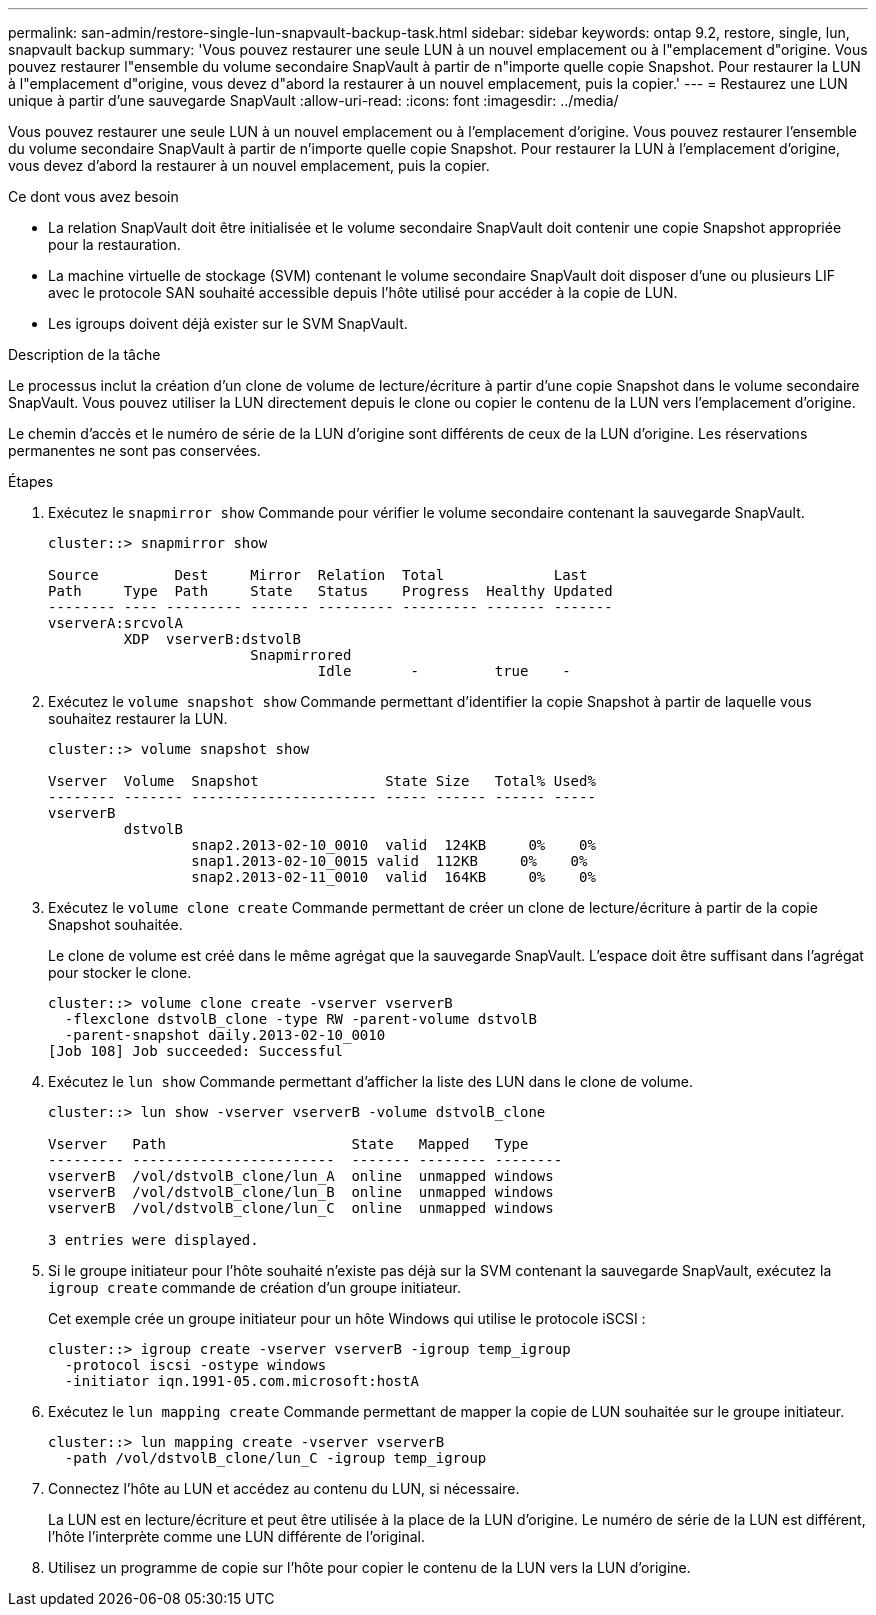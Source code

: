 ---
permalink: san-admin/restore-single-lun-snapvault-backup-task.html 
sidebar: sidebar 
keywords: ontap 9.2, restore, single, lun, snapvault backup 
summary: 'Vous pouvez restaurer une seule LUN à un nouvel emplacement ou à l"emplacement d"origine. Vous pouvez restaurer l"ensemble du volume secondaire SnapVault à partir de n"importe quelle copie Snapshot. Pour restaurer la LUN à l"emplacement d"origine, vous devez d"abord la restaurer à un nouvel emplacement, puis la copier.' 
---
= Restaurez une LUN unique à partir d'une sauvegarde SnapVault
:allow-uri-read: 
:icons: font
:imagesdir: ../media/


[role="lead"]
Vous pouvez restaurer une seule LUN à un nouvel emplacement ou à l'emplacement d'origine. Vous pouvez restaurer l'ensemble du volume secondaire SnapVault à partir de n'importe quelle copie Snapshot. Pour restaurer la LUN à l'emplacement d'origine, vous devez d'abord la restaurer à un nouvel emplacement, puis la copier.

.Ce dont vous avez besoin
* La relation SnapVault doit être initialisée et le volume secondaire SnapVault doit contenir une copie Snapshot appropriée pour la restauration.
* La machine virtuelle de stockage (SVM) contenant le volume secondaire SnapVault doit disposer d'une ou plusieurs LIF avec le protocole SAN souhaité accessible depuis l'hôte utilisé pour accéder à la copie de LUN.
* Les igroups doivent déjà exister sur le SVM SnapVault.


.Description de la tâche
Le processus inclut la création d'un clone de volume de lecture/écriture à partir d'une copie Snapshot dans le volume secondaire SnapVault. Vous pouvez utiliser la LUN directement depuis le clone ou copier le contenu de la LUN vers l'emplacement d'origine.

Le chemin d'accès et le numéro de série de la LUN d'origine sont différents de ceux de la LUN d'origine. Les réservations permanentes ne sont pas conservées.

.Étapes
. Exécutez le `snapmirror show` Commande pour vérifier le volume secondaire contenant la sauvegarde SnapVault.
+
[listing]
----
cluster::> snapmirror show

Source         Dest     Mirror  Relation  Total             Last
Path     Type  Path     State   Status    Progress  Healthy Updated
-------- ---- --------- ------- --------- --------- ------- -------
vserverA:srcvolA
         XDP  vserverB:dstvolB
                        Snapmirrored
                                Idle       -         true    -
----
. Exécutez le `volume snapshot show` Commande permettant d'identifier la copie Snapshot à partir de laquelle vous souhaitez restaurer la LUN.
+
[listing]
----
cluster::> volume snapshot show

Vserver  Volume  Snapshot               State Size   Total% Used%
-------- ------- ---------------------- ----- ------ ------ -----
vserverB
         dstvolB
                 snap2.2013-02-10_0010  valid  124KB     0%    0%
                 snap1.2013-02-10_0015 valid  112KB     0%    0%
                 snap2.2013-02-11_0010  valid  164KB     0%    0%
----
. Exécutez le `volume clone create` Commande permettant de créer un clone de lecture/écriture à partir de la copie Snapshot souhaitée.
+
Le clone de volume est créé dans le même agrégat que la sauvegarde SnapVault. L'espace doit être suffisant dans l'agrégat pour stocker le clone.

+
[listing]
----
cluster::> volume clone create -vserver vserverB
  -flexclone dstvolB_clone -type RW -parent-volume dstvolB
  -parent-snapshot daily.2013-02-10_0010
[Job 108] Job succeeded: Successful
----
. Exécutez le `lun show` Commande permettant d'afficher la liste des LUN dans le clone de volume.
+
[listing]
----
cluster::> lun show -vserver vserverB -volume dstvolB_clone

Vserver   Path                      State   Mapped   Type
--------- ------------------------  ------- -------- --------
vserverB  /vol/dstvolB_clone/lun_A  online  unmapped windows
vserverB  /vol/dstvolB_clone/lun_B  online  unmapped windows
vserverB  /vol/dstvolB_clone/lun_C  online  unmapped windows

3 entries were displayed.
----
. Si le groupe initiateur pour l'hôte souhaité n'existe pas déjà sur la SVM contenant la sauvegarde SnapVault, exécutez la `igroup create` commande de création d'un groupe initiateur.
+
Cet exemple crée un groupe initiateur pour un hôte Windows qui utilise le protocole iSCSI :

+
[listing]
----
cluster::> igroup create -vserver vserverB -igroup temp_igroup
  -protocol iscsi -ostype windows
  -initiator iqn.1991-05.com.microsoft:hostA
----
. Exécutez le `lun mapping create` Commande permettant de mapper la copie de LUN souhaitée sur le groupe initiateur.
+
[listing]
----
cluster::> lun mapping create -vserver vserverB
  -path /vol/dstvolB_clone/lun_C -igroup temp_igroup
----
. Connectez l'hôte au LUN et accédez au contenu du LUN, si nécessaire.
+
La LUN est en lecture/écriture et peut être utilisée à la place de la LUN d'origine. Le numéro de série de la LUN est différent, l'hôte l'interprète comme une LUN différente de l'original.

. Utilisez un programme de copie sur l'hôte pour copier le contenu de la LUN vers la LUN d'origine.


